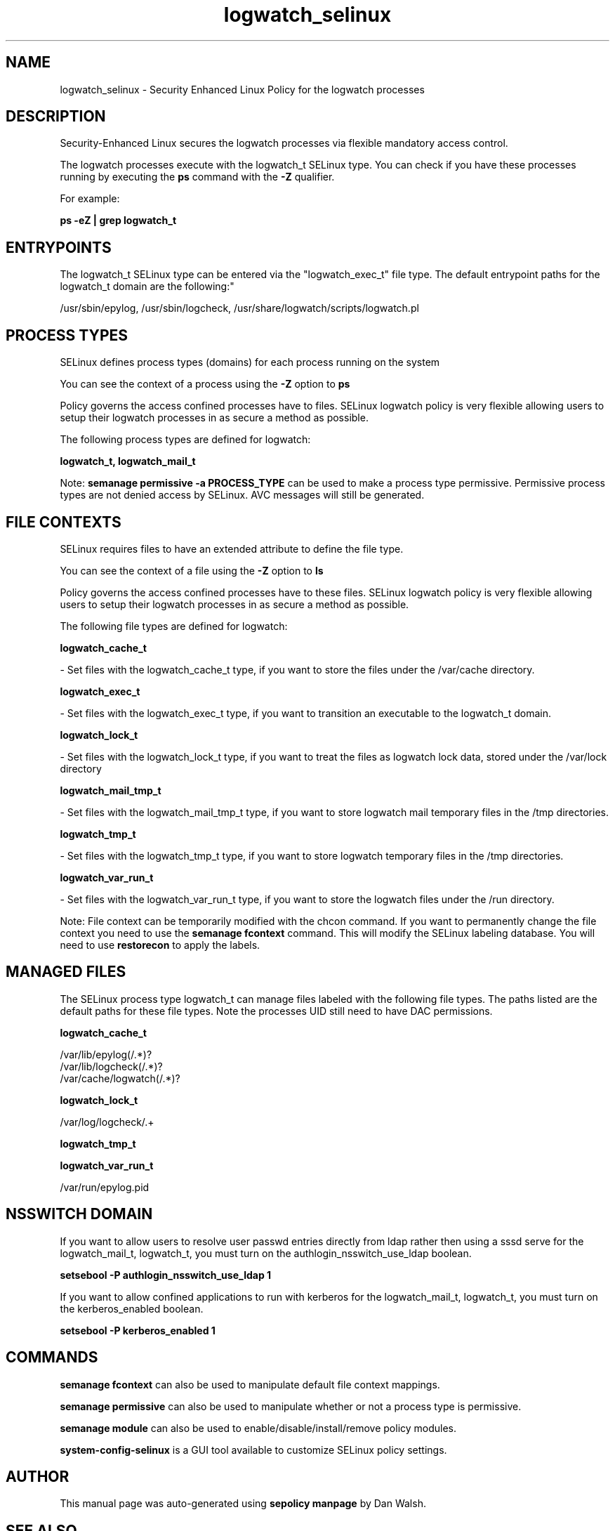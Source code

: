 .TH  "logwatch_selinux"  "8"  "12-11-01" "logwatch" "SELinux Policy documentation for logwatch"
.SH "NAME"
logwatch_selinux \- Security Enhanced Linux Policy for the logwatch processes
.SH "DESCRIPTION"

Security-Enhanced Linux secures the logwatch processes via flexible mandatory access control.

The logwatch processes execute with the logwatch_t SELinux type. You can check if you have these processes running by executing the \fBps\fP command with the \fB\-Z\fP qualifier.

For example:

.B ps -eZ | grep logwatch_t


.SH "ENTRYPOINTS"

The logwatch_t SELinux type can be entered via the "logwatch_exec_t" file type.  The default entrypoint paths for the logwatch_t domain are the following:"

/usr/sbin/epylog, /usr/sbin/logcheck, /usr/share/logwatch/scripts/logwatch\.pl
.SH PROCESS TYPES
SELinux defines process types (domains) for each process running on the system
.PP
You can see the context of a process using the \fB\-Z\fP option to \fBps\bP
.PP
Policy governs the access confined processes have to files.
SELinux logwatch policy is very flexible allowing users to setup their logwatch processes in as secure a method as possible.
.PP
The following process types are defined for logwatch:

.EX
.B logwatch_t, logwatch_mail_t
.EE
.PP
Note:
.B semanage permissive -a PROCESS_TYPE
can be used to make a process type permissive. Permissive process types are not denied access by SELinux. AVC messages will still be generated.

.SH FILE CONTEXTS
SELinux requires files to have an extended attribute to define the file type.
.PP
You can see the context of a file using the \fB\-Z\fP option to \fBls\bP
.PP
Policy governs the access confined processes have to these files.
SELinux logwatch policy is very flexible allowing users to setup their logwatch processes in as secure a method as possible.
.PP
The following file types are defined for logwatch:


.EX
.PP
.B logwatch_cache_t
.EE

- Set files with the logwatch_cache_t type, if you want to store the files under the /var/cache directory.


.EX
.PP
.B logwatch_exec_t
.EE

- Set files with the logwatch_exec_t type, if you want to transition an executable to the logwatch_t domain.


.EX
.PP
.B logwatch_lock_t
.EE

- Set files with the logwatch_lock_t type, if you want to treat the files as logwatch lock data, stored under the /var/lock directory


.EX
.PP
.B logwatch_mail_tmp_t
.EE

- Set files with the logwatch_mail_tmp_t type, if you want to store logwatch mail temporary files in the /tmp directories.


.EX
.PP
.B logwatch_tmp_t
.EE

- Set files with the logwatch_tmp_t type, if you want to store logwatch temporary files in the /tmp directories.


.EX
.PP
.B logwatch_var_run_t
.EE

- Set files with the logwatch_var_run_t type, if you want to store the logwatch files under the /run directory.


.PP
Note: File context can be temporarily modified with the chcon command.  If you want to permanently change the file context you need to use the
.B semanage fcontext
command.  This will modify the SELinux labeling database.  You will need to use
.B restorecon
to apply the labels.

.SH "MANAGED FILES"

The SELinux process type logwatch_t can manage files labeled with the following file types.  The paths listed are the default paths for these file types.  Note the processes UID still need to have DAC permissions.

.br
.B logwatch_cache_t

	/var/lib/epylog(/.*)?
.br
	/var/lib/logcheck(/.*)?
.br
	/var/cache/logwatch(/.*)?
.br

.br
.B logwatch_lock_t

	/var/log/logcheck/.+
.br

.br
.B logwatch_tmp_t


.br
.B logwatch_var_run_t

	/var/run/epylog\.pid
.br

.SH NSSWITCH DOMAIN

.PP
If you want to allow users to resolve user passwd entries directly from ldap rather then using a sssd serve for the logwatch_mail_t, logwatch_t, you must turn on the authlogin_nsswitch_use_ldap boolean.

.EX
.B setsebool -P authlogin_nsswitch_use_ldap 1
.EE

.PP
If you want to allow confined applications to run with kerberos for the logwatch_mail_t, logwatch_t, you must turn on the kerberos_enabled boolean.

.EX
.B setsebool -P kerberos_enabled 1
.EE

.SH "COMMANDS"
.B semanage fcontext
can also be used to manipulate default file context mappings.
.PP
.B semanage permissive
can also be used to manipulate whether or not a process type is permissive.
.PP
.B semanage module
can also be used to enable/disable/install/remove policy modules.

.PP
.B system-config-selinux
is a GUI tool available to customize SELinux policy settings.

.SH AUTHOR
This manual page was auto-generated using
.B "sepolicy manpage"
by Dan Walsh.

.SH "SEE ALSO"
selinux(8), logwatch(8), semanage(8), restorecon(8), chcon(1), sepolicy(8)
